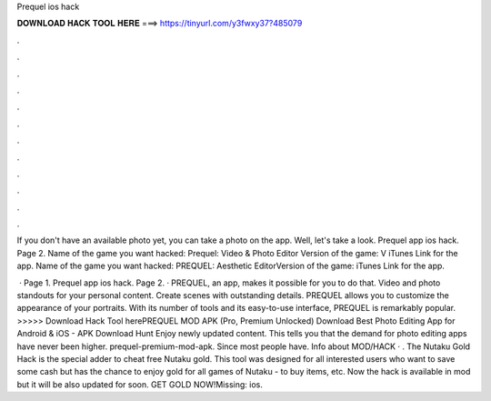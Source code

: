 Prequel ios hack



𝐃𝐎𝐖𝐍𝐋𝐎𝐀𝐃 𝐇𝐀𝐂𝐊 𝐓𝐎𝐎𝐋 𝐇𝐄𝐑𝐄 ===> https://tinyurl.com/y3fwxy37?485079



.



.



.



.



.



.



.



.



.



.



.



.

If you don't have an available photo yet, you can take a photo on the app. Well, let's take a look. Prequel app ios hack. Page 2. Name of the game you want hacked: Prequel: Video & Photo Editor Version of the game: V iTunes Link for the app. Name of the game you want hacked: PREQUEL: Aesthetic EditorVersion of the game: iTunes Link for the app.

 · Page 1. Prequel app ios hack. Page 2. · PREQUEL, an app, makes it possible for you to do that. Video and photo standouts for your personal content. Create scenes with outstanding details. PREQUEL allows you to customize the appearance of your portraits. With its number of tools and its easy-to-use interface, PREQUEL is remarkably popular. >>>>> Download Hack Tool herePREQUEL MOD APK (Pro, Premium Unlocked) Download Best Photo Editing App for Android & iOS - APK Download Hunt Enjoy newly updated content. This tells you that the demand for photo editing apps have never been higher. prequel-premium-mod-apk. Since most people have. Info about MOD/HACK · . The Nutaku Gold Hack is the special adder to cheat free Nutaku gold. This tool was designed for all interested users who want to save some cash but has the chance to enjoy gold for all games of Nutaku - to buy items, etc. Now the hack is available in mod but it will be also updated for soon. GET GOLD NOW!Missing: ios.
